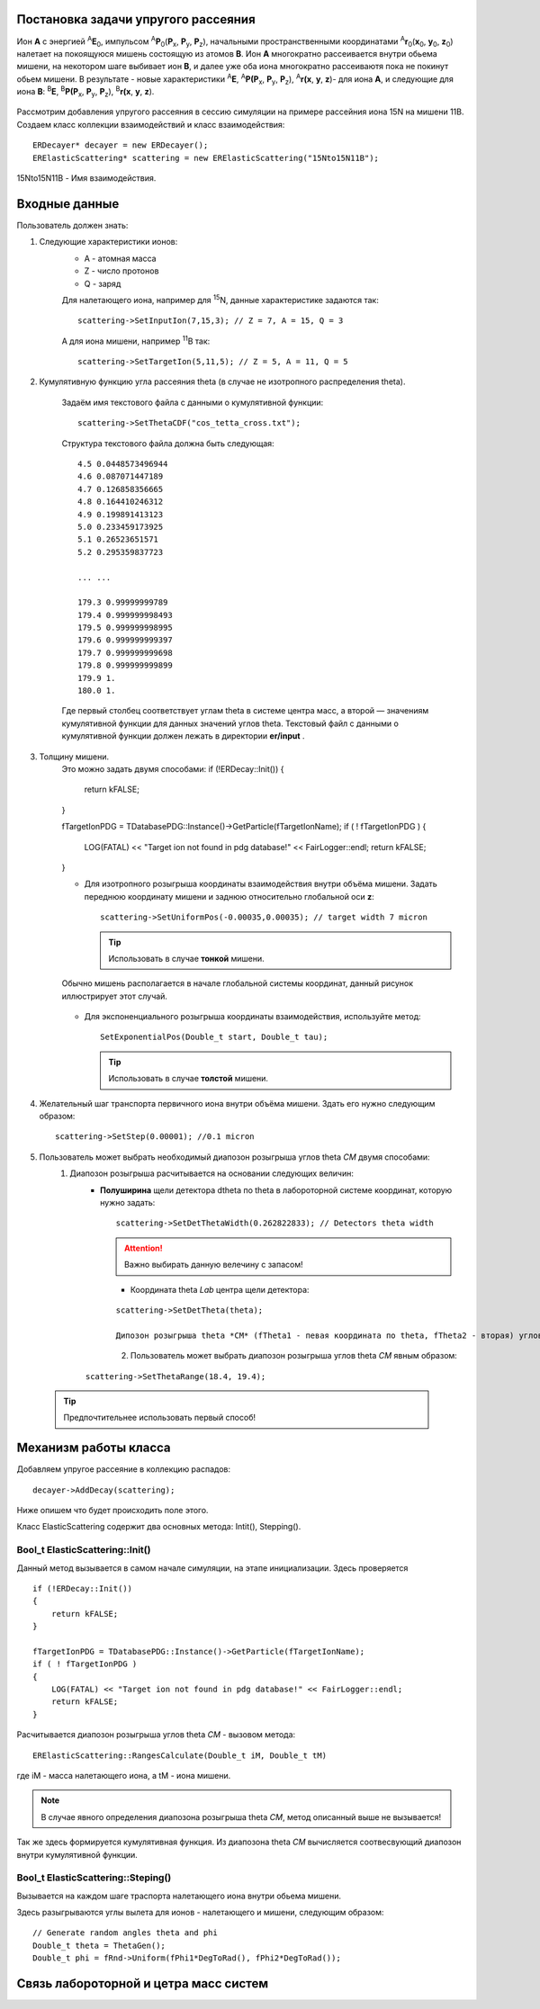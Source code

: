 .. Автозамены
.. |empty| unicode:: U+2063

Постановка задачи упругого рассеяния
------------------------------------

Ион **А** с энергией \ :sup:`A`\ **E**\ :sub:`0`, импульсом \ :sup:`A`\ **P**\ :sub:`0`\(**P**\ :sub:`x`, **P**\ :sub:`y`, **P**\ :sub:`z`),
начальными пространственными координатами \ :sup:`A`\ **r**\ :sub:`0`\(**x**\ :sub:`0`, **y**\ :sub:`0`, **z**\ :sub:`0`) налетает на покоящуюся мишень
состоящую из атомов **B**.
Ион **A** многократно рассеивается внутри обьема мишени, на некотором шаге выбивает ион **B**, и далее уже оба иона многократно рассеиваютя пока не покинут обьем мишени. 
В результате - новые характеристики \ :sup:`A`\ **E**\, \ :sup:`A`\ **P(P**\ :sub:`x`, **P**\ :sub:`y`, **P**\ :sub:`z`), \ :sup:`A`\ **r(x**, **y**, **z**)- для иона **А**,
и следующие для иона **B**: \ :sup:`B`\ **E**\, \ :sup:`B`\ **P(P**\ :sub:`x`, **P**\ :sub:`y`, **P**\ :sub:`z`), \ :sup:`B`\ **r(x**, **y**, **z**).

.. figure:: _static/fig1.png
   :height: 50px
   :width: 100 px
   :align: center

Рассмотрим добавления упругого рассеяния в сессию симуляции на примере рассейния иона 15N на мишени 11B. Создаем класс коллекции взаимодействий и класс взаимодействия::

    ERDecayer* decayer = new ERDecayer();
    ERElasticScattering* scattering = new ERElasticScattering("15Nto15N11B");
    
15Nto15N11B - Имя взаимодействия. 

Входные данные
--------------

Пользователь должен знать:

#. Следующие характеристики ионов:
    * A - атомная масса
    * Z - число протонов
    * Q - заряд

    Для налетающего иона, например для \ :sup:`15`\N, данные характеристике задаются так::

        scattering->SetInputIon(7,15,3); // Z = 7, A = 15, Q = 3

    А для иона мишени, например \ :sup:`11`\B так::

        scattering->SetTargetIon(5,11,5); // Z = 5, A = 11, Q = 5
    
#. Кумулятивную функцию угла рассеяния theta (в случае не изотропного распределения theta). 

    Задаём имя текстового файла с данными о кумулятивной функции::

        scattering->SetThetaCDF("cos_tetta_cross.txt");

    Структура текстового файла должна быть следующая::

        4.5 0.0448573496944
        4.6 0.087071447189
        4.7 0.126858356665
        4.8 0.164410246312
        4.9 0.199891413123
        5.0 0.233459173925
        5.1 0.26523651571
        5.2 0.295359837723

        ... ... 

        179.3 0.99999999789
        179.4 0.999999998493
        179.5 0.999999998995
        179.6 0.999999999397
        179.7 0.999999999698
        179.8 0.999999999899
        179.9 1.
        180.0 1.

    Где первый столбец соответствует углам \theta в системе центра масс, а второй — значениям кумулятивной функции для данных значений углов \theta.
    Текстовый файл с данными о кумулятивной функции должен лежать в директории **er/input** .

#. Толщину мишени.
    Это можно задать двумя способами:    if (!ERDecay::Init())
    {
        return kFALSE;
    }

    fTargetIonPDG = TDatabasePDG::Instance()->GetParticle(fTargetIonName);
    if ( ! fTargetIonPDG )
    {
        LOG(FATAL) << "Target ion not found in pdg database!" << FairLogger::endl;
        return kFALSE;
    }
    
    * Для изотропного розыгрыша координаты взаимодействия внутри объёма мишени. Задать переднюю координату мишени и заднюю относительно глобальной оси **z**: ::

        scattering->SetUniformPos(-0.00035,0.00035); // target width 7 micron
        
      .. tip:: Использовать в случае **тонкой** мишени.
      
    .. figure:: _static/fig2.png
        :height: 50px
        :width: 100 px
        :align: center

        Обычно мишень располагается в начале глобальной системы координат, данный рисунок иллюстрирует этот случай. 
         
    * Для экспоненциального розыгрыша координаты взаимодействия, используйте метод::

        SetExponentialPos(Double_t start, Double_t tau);
       
      .. tip:: Использовать в случае **толстой** мишени.
   
#. Желательный шаг транспорта первичного иона внутри объёма мишени.
   Здать его нужно следующим образом::
   
    scattering->SetStep(0.00001); //0.1 micron

#. Пользователь может выбрать необходимый диапозон розыгрыша углов theta *CM* двумя способами:   
    #. Диапозон розыгрыша расчитывается на основании следующих величин: 
        * **Полуширина** щели детектора dtheta по \theta в лабороторной системе координат, которую нужно задать::
    
                scattering->SetDetThetaWidth(0.262822833); // Detectors theta width
   
          .. attention:: Важно выбирать данную велечину с запасом!

          .. figure:: _static/fig3.png
              :height: 50px
              :width: 100 px
              :align: left  
  
        * Координата theta *Lab* центра щели детектора::

            scattering->SetDetTheta(theta); 

            Дипозон розыгрыша theta *CM* (fTheta1 - певая координата по theta, fTheta2 - вторая) углов по кумулятивной функции, вычисляется по следующим формулам:

          .. figure:: _static/formulas.png
              :height: 50px
              :width: 100 px
              :align: left
      
    #. Пользователь может выбрать диапозон розыгрыша углов theta *CM* явным образом::
    
            scattering->SetThetaRange(18.4, 19.4);
                 
  .. tip::
       Предпочтительнее использовать первый способ! 
              
Механизм работы класса
----------------------

Добавляем упругое рассеяние в коллекцию распадов::

  decayer->AddDecay(scattering);  

Ниже опишем что будет происходить поле этого.

Класс ElasticScattering содержит два основных метода: Intit(), Stepping().

Bool_t ElasticScattering::Init()
~~~~~~~~~~~~~~~~~~~~~~~~~~~~~~~~

Данный метод вызывается в самом начале симуляции, на этапе инициализации. 
Здесь проверяется ::

    if (!ERDecay::Init())
    {
        return kFALSE;
    }

    fTargetIonPDG = TDatabasePDG::Instance()->GetParticle(fTargetIonName);
    if ( ! fTargetIonPDG )
    {
        LOG(FATAL) << "Target ion not found in pdg database!" << FairLogger::endl;
        return kFALSE;
    }
    
Расчитывается диапозон розыгрыша углов theta *CM* - вызовом метода::
    
    ERElasticScattering::RangesCalculate(Double_t iM, Double_t tM)
    
где iM - масса налетающего иона, а tM - иона мишени.

.. note:: В случае явного определения диапозона розыгрыша theta *CM*, метод описанный выше не вызывается! 

Так же здесь формируется кумулятивная функция. Из диапозона theta *CM* вычисляется соотвесвующий диапозон внутри кумулятивной функции. 

Bool_t ElasticScattering::Steping()
~~~~~~~~~~~~~~~~~~~~~~~~~~~~~~~~~~~

Вызывается на каждом шаге траспорта налетающего иона внутри обьема мишени.

Здесь разыгрываются углы вылета для ионов - налетающего и мишени, следующим образом::
    
    // Generate random angles theta and phi
    Double_t theta = ThetaGen();
    Double_t phi = fRnd->Uniform(fPhi1*DegToRad(), fPhi2*DegToRad());
    
Связь лабороторной и цетра масс систем
--------------------------------------

